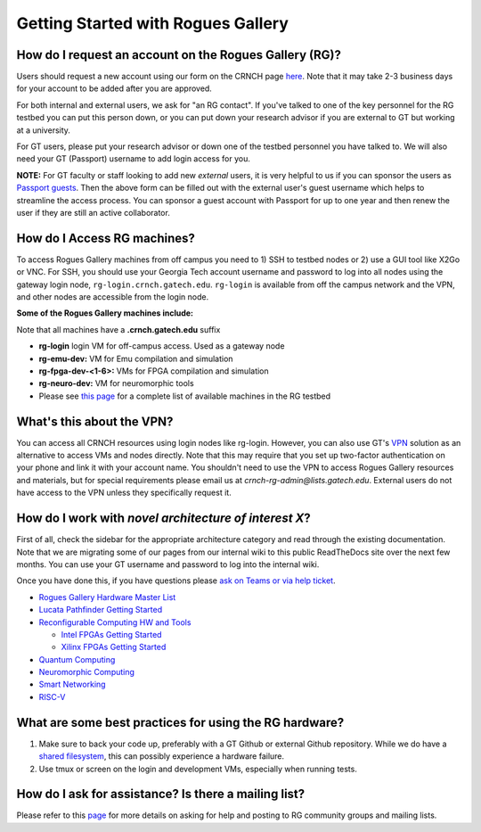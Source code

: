 ============
Getting Started with Rogues Gallery
============

How do I request an account on the Rogues Gallery (RG)?
--------------------------------------------------

Users should request a new account using our form on the CRNCH page `here <http://crnch.gatech.edu/request-rogues-access>`__. Note that it may take 2-3 business days for your account to be added after you are approved. 

For both internal and external users, we ask for "an RG contact". If you've talked to one of the key personnel for the RG testbed you can put this person down, or you can put down your research advisor if you are external to GT but working at a university. 

For GT users, please put your research advisor or down one of the testbed personnel you have talked to. We will also need your GT (Passport) username to add login access for you. 

**NOTE:** For GT faculty or staff looking to add new *external* users, it is very helpful to us if you can sponsor the users as `Passport guests <https://support.cc.gatech.edu/faq/how-do-i-sponsor-guest-accounts>`__. Then the above form can be filled out with the external user's guest username which helps to streamline the access process. You can sponsor a guest account with Passport for up to one year and then renew the user if they are still an active collaborator. 

How do I Access RG machines?
--------------------------------

To access Rogues Gallery machines from off campus you need to 1) SSH to testbed nodes or 2) use a GUI tool like X2Go or VNC. For SSH, you should use your Georgia Tech account username and password to log into all nodes using the gateway login node, ``rg-login.crnch.gatech.edu``. ``rg-login`` is available from off the campus network and the VPN, and other nodes are accessible from the login node.

**Some of the Rogues Gallery machines include:**

Note that all machines have a **.crnch.gatech.edu** suffix

-  **rg-login** login VM for off-campus access. Used as a gateway node
-  **rg-emu-dev:** VM for Emu compilation and simulation
-  **rg-fpga-dev-<1-6>:** VMs for FPGA compilation and simulation
-  **rg-neuro-dev:** VM for neuromorphic tools
-  Please see `this page <https://gt-crnch-rg.readthedocs.io/en/main/general/rg-hardware.html>`__ for a complete list of available machines in the RG testbed

What's this about the VPN?
--------------------------
You can access all CRNCH resources using login nodes like rg-login. However, you can also use GT's `VPN <https://faq.oit.gatech.edu/content/how-do-i-get-started-campus-vpn>`__ solution as an alternative to access VMs and nodes directly. Note that this may require that you set up two-factor authentication on your phone and link it with your account name. You shouldn't need to use the VPN to access Rogues Gallery resources and materials, but for special requirements please email us at *crnch-rg-admin@lists.gatech.edu*. External users do not have access to the VPN unless they specifically request it.

How do I work with *novel architecture of interest X*?
------------------------------------------------------

First of all, check the sidebar for the appropriate architecture category and read through the existing documentation. Note that we are migrating some of our pages from our internal wiki to this public ReadTheDocs site over the next few months. You can use your GT username and password to log into the internal wiki.

Once you have done this, if you have questions please `ask on Teams or via help ticket <https://gt-crnch-rg.readthedocs.io/en/main/general/mailing-list-help-tickets.html>`__.

-  `Rogues Gallery Hardware Master
   List <https://gt-crnch-rg.readthedocs.io/en/main/general/rg-hardware.html>`__

-  `Lucata Pathfinder Getting
   Started <https://gt-crnch-rg.readthedocs.io/en/main/lucata/lucata-getting-started.html>`__

-  `Reconfigurable Computing HW and
   Tools <https://github.gatech.edu/crnch-rg/rogues-docs/wiki/%5BReconfig%5D-FPGA-Hardware-and-Tools>`__

   -  `Intel FPGAs Getting
      Started <https://github.gatech.edu/crnch-rg/rogues-docs/wiki/%5BReconfig%5D-Intel-FPGAs---Getting-Started>`__

   -  `Xilinx FPGAs Getting
      Started <https://github.gatech.edu/crnch-rg/rogues-docs/wiki/%5BReconfig%5D-Xilinx-FPGAs--Getting-Started>`__

-  `Quantum
   Computing <https://github.gatech.edu/crnch-rg/rogues-docs/wiki/%5BQuantum%5D-Quantum-Tools-and-Software-Stacks>`__

-  `Neuromorphic
   Computing <https://github.gatech.edu/crnch-rg/rogues-docs/wiki/%5BFPAA%5D-Getting-Started-with-the-FPAA>`__

-  `Smart
   Networking <https://github.gatech.edu/crnch-rg/rogues-docs/wiki/%5BNetworking%5D-Mellanox-BlueField-Resources>`__

-  `RISC-V <https://github.gatech.edu/crnch-rg/rogues-docs/wiki/%5BRISC-V%5D-SiFive-Unmatched>`__


What are some best practices for using the RG hardware?
-------------------------------------------------------

1. Make sure to back your code up, preferably with a GT Github or external Github repository. While we do have a `shared filesystem <https://gt-crnch-rg.readthedocs.io/en/main/general/rg-filesystems.html>`__, this can possibly experience a hardware failure.
2. Use tmux or screen on the login and development VMs, especially when running tests.

How do I ask for assistance? Is there a mailing list?
-----------------------------------------------------

Please refer to this `page <https://gt-crnch-rg.readthedocs.io/en/main/general/mailing-list-help-tickets.html>`__ for more details on asking for help and posting to RG community groups and mailing lists.

